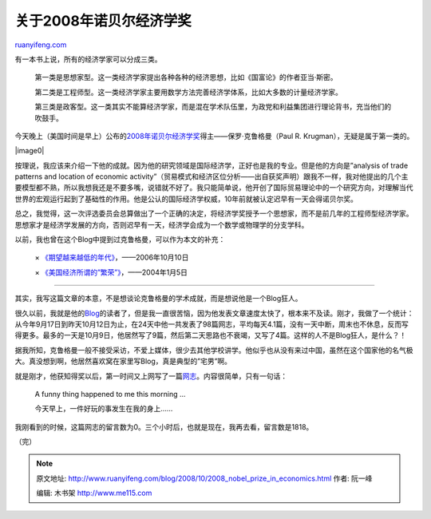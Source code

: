 .. _200810_2008_nobel_prize_in_economics:

关于2008年诺贝尔经济学奖
===========================================

`ruanyifeng.com <http://www.ruanyifeng.com/blog/2008/10/2008_nobel_prize_in_economics.html>`__

有一本书上说，所有的经济学家可以分成三类。

    第一类是思想家型。这一类经济学家提出各种各种的经济思想，比如《国富论》的作者亚当·斯密。

    第二类是工程师型。这一类经济学家主要用数学方法完善经济学体系，比如大多数的计量经济学家。

    第三类是政客型。这一类其实不能算经济学家，而是混在学术队伍里，为政党和利益集团进行理论背书，充当他们的吹鼓手。

今天晚上（美国时间是早上）公布的\ `2008年诺贝尔经济学奖 <http://finance.sina.com.cn/j/20081013/19075385061.shtml>`__\ 得主——保罗·克鲁格曼（Paul
R. Krugman），无疑是属于第一类的。

|image0|

按理说，我应该来介绍一下他的成就。因为他的研究领域是国际经济学，正好也是我的专业。但是他的方向是”analysis
of trade patterns and location of economic
activity”（贸易模式和经济区位分析——出自获奖声明）跟我不一样，我对他提出的几个主要模型都不熟，所以我想我还是不要多嘴，说错就不好了。我只能简单说，他开创了国际贸易理论中的一个研究方向，对理解当代世界的宏观运行起到了基础性的作用。他是公认的国际经济学权威，10年前就被认定迟早有一天会得诺贝尔奖。

总之，我觉得，这一次评选委员会总算做出了一个正确的决定，将经济学奖授予一个思想家，而不是前几年的工程师型经济学家。思想家才是经济学发展的方向，否则迟早有一天，经济学会成为一个数学或物理学的分支学科。

以前，我也曾在这个Blog中提到过克鲁格曼，可以作为本文的补充：

    ×
    `《期望越来越低的年代》 <http://www.ruanyifeng.com/blog/2006/10/the_age_of_diminished_expectations.html>`__\ ，——2006年10月10日

    ×
    `《美国经济所谓的”繁荣”》 <http://www.ruanyifeng.com/blog/2004/01/post_14.html>`__\ ，——2004年1月5日


========================

其实，我写这篇文章的本意，不是想谈论克鲁格曼的学术成就，而是想说他是一个Blog狂人。

很久以前，我就是他的\ `Blog <http://krugman.blogs.nytimes.com/>`__\ 的读者了，但是我一直很苦恼，因为他发表文章速度太快了，根本来不及读。刚才，我做了一个统计：从今年9月17日到昨天10月12日为止，在24天中他一共发表了98篇网志，平均每天4.1篇，没有一天中断，周末也不休息，反而写得更多。最多的一天是10月9日，他居然写了9篇，然后第二天思路也不衰竭，又写了4篇。这样的人不是Blog狂人，是什么？！

据我所知，克鲁格曼一般不接受采访，不爱上媒体，很少去其他学校讲学。他似乎也从没有来过中国，虽然在这个国家他的名气极大。真没想到啊，他居然喜欢窝在家里写Blog，真是典型的”宅男”啊。

就是刚才，他获知得奖以后，第一时间又上网写了一篇\ `网志 <http://krugman.blogs.nytimes.com/2008/10/13/an-interesting-morning/>`__\ 。内容很简单，只有一句话：

    A funny thing happened to me this morning …

    今天早上，一件好玩的事发生在我的身上……

我刚看到的时候，这篇网志的留言数为0。三个小时后，也就是现在，我再去看，留言数是1818。

（完）

.. note::
    原文地址: http://www.ruanyifeng.com/blog/2008/10/2008_nobel_prize_in_economics.html 
    作者: 阮一峰 

    编辑: 木书架 http://www.me115.com